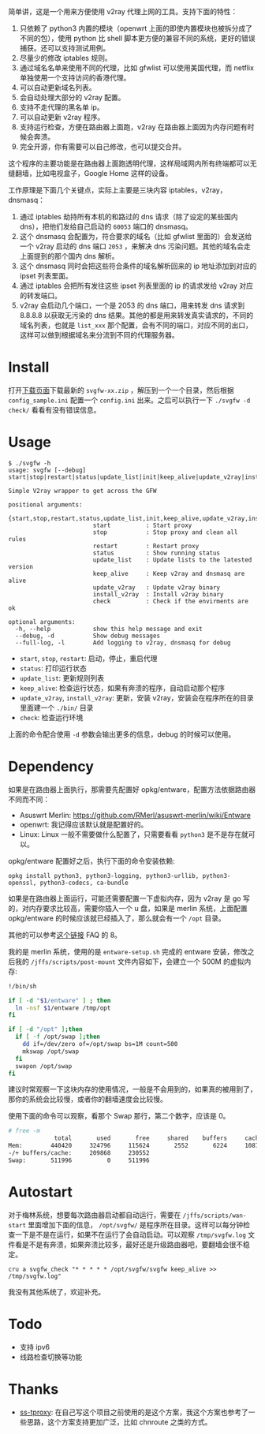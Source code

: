 简单讲，这是一个用来方便使用 v2ray 代理上网的工具。支持下面的特性：
1. 只依赖了 python3 内置的模块（openwrt 上面的即使内置模块也被拆分成了不同的包），使用 python 比 shell 脚本更方便的兼容不同的系统，更好的错误捕获。还可以支持测试用例。
2. 尽量少的修改 iptables 规则。
3. 通过域名名单来使用不同的代理，比如 gfwlist 可以使用美国代理，而 netflix 单独使用一个支持访问的香港代理。
4. 可以自动更新域名列表。
5. 会自动处理大部分的 v2ray 配置。
6. 支持不走代理的黑名单 ip。
7. 可以自动更新 v2ray 程序。
8. 支持运行检查，方便在路由器上面跑，v2ray 在路由器上面因为内存问题有时候会奔溃。
9. 完全开源，你有需要可以自己修改，也可以提交合并。

这个程序的主要功能是在路由器上面跑透明代理，这样局域网内所有终端都可以无缝翻墙，比如电视盒子，Google Home 这样的设备。

工作原理是下面几个关键点，实际上主要是三块内容 iptables，v2ray，dnsmasq：
1. 通过 iptables 劫持所有本机的和路过的 dns 请求（除了设定的某些国内 dns），把他们发给自己启动的 =60053= 端口的 dnsmasq。
2. 这个 dnsmasq 会配置为，符合要求的域名（比如 gfwlist 里面的）会发送给一个 v2ray 启动的 dns 端口 =2053= ，来解决 dns 污染问题。其他的域名会走上面提到的那个国内 dns 解析。
3. 这个 dnsmasq 同时会把这些符合条件的域名解析回来的 ip 地址添加到对应的 ipset 列表里面。
4. 通过 iptables 会把所有发往这些 ipset 列表里面的 ip 的请求发给 v2ray 对应的转发端口。
5. v2ray 会启动几个端口，一个是 2053 的 dns 端口，用来转发 dns 请求到 8.8.8.8 以获取无污染的 dns 结果。其他的都是用来转发真实请求的，不同的域名列表，也就是 =list_xxx= 那个配置，会有不同的端口，对应不同的出口，这样可以做到根据域名来分流到不同的代理服务器。

* Install

打开[[https://github.com/wd/simple-v2ray-gfwlist/releases/latest][下载页面]]下载最新的 =svgfw-xx.zip= ，解压到一个一个目录，然后根据 =config_sample.ini= 配置一个 =config.ini= 出来。之后可以执行一下 =./svgfw -d check/= 看看有没有错误信息。

* Usage

#+BEGIN_SRC 
$ ./svgfw -h
usage: svgfw [--debug] start|stop|restart|status|update_list|init|keep_alive|update_v2ray|install_v2ray|check

Simple V2ray wrapper to get across the GFW

positional arguments:
  {start,stop,restart,status,update_list,init,keep_alive,update_v2ray,install_v2ray,check}
                        start          : Start proxy
                        stop           : Stop proxy and clean all rules
                        restart        : Restart proxy
                        status         : Show running status
                        update_list    : Update lists to the latested version
                        keep_alive     : Keep v2ray and dnsmasq are alive
                        update_v2ray   : Update v2ray binary
                        install_v2ray  : Install v2ray binary
                        check          : Check if the envirments are ok

optional arguments:
  -h, --help            show this help message and exit
  --debug, -d           Show debug messages
  --full-log, -l        Add logging to v2ray, dnsmasq for debug
#+END_SRC

- =start=, =stop=, =restart=: 启动，停止，重启代理
- =status=: 打印运行状态
- =update_list=: 更新规则列表
- =keep_alive=: 检查运行状态，如果有奔溃的程序，自动启动那个程序
- =update_v2ray=, =install_v2ray=: 更新，安装 v2ray，安装会在程序所在的目录里面建一个 =./bin/= 目录
- =check=: 检查运行环境

上面的命令配合使用 =-d= 参数会输出更多的信息，debug 的时候可以使用。
  
* Dependency

如果是在路由器上面执行，那需要先配置好 opkg/entware，配置方法依据路由器不同而不同：
- Asuswrt Merlin: https://github.com/RMerl/asuswrt-merlin/wiki/Entware
- openwrt: 我记得应该默认就是配置好的。
- Linux: Linux 一般不需要做什么配置了，只需要看看 =python3= 是不是存在就可以。

opkg/entware 配置好之后，执行下面的命令安装依赖:
#+BEGIN_SRC 
opkg install python3, python3-logging, python3-urllib, python3-openssl, python3-codecs, ca-bundle
#+END_SRC

如果是在路由器上面运行，可能还需要配置一下虚拟内存，因为 v2ray 是 go 写的，对内存要求比较高，需要你插入一个 u 盘，如果是 merlin 系统，上面配置 opkg/entware 的时候应该就已经插入了，那么就会有一个 =/opt= 目录。

其他的可以参考[[https://gist.github.com/wd/e0bc83b33ce63506a9bdbc3b81658c52#gistcomment-2347495][这个链接]] FAQ 的 8。

我的是 merlin 系统，使用的是 =entware-setup.sh= 完成的 entware 安装，修改之后我的 =/jffs/scripts/post-mount= 文件内容如下，会建立一个 500M 的虚拟内存:
#+BEGIN_SRC sh
!/bin/sh

if [ -d "$1/entware" ] ; then
  ln -nsf $1/entware /tmp/opt
fi

if [ -d "/opt" ];then
  if [ -f /opt/swap ];then
    dd if=/dev/zero of=/opt/swap bs=1M count=500
    mkswap /opt/swap
  fi
  swapon /opt/swap
fi
#+END_SRC

建议时常观察一下这块内存的使用情况，一般是不会用到的，如果真的被用到了，那你的系统会比较慢，或者你的翻墙速度会比较慢。

使用下面的命令可以观察，看那个 Swap 那行，第二个数字，应该是 0。
#+begin_src sh
# free -m
             total       used       free     shared    buffers     cached
Mem:        440420     324796     115624       2552       6224     108704
-/+ buffers/cache:     209868     230552
Swap:       511996          0     511996
#+end_src

* Autostart
对于梅林系统，想要每次路由器启动都自动运行，需要在 =/jffs/scripts/wan-start= 里面增加下面的信息， =/opt/svgfw/= 是程序所在目录。这样可以每分钟检查一下是不是在运行，如果不在运行了会自动启动。可以观察 =/tmp/svgfw.log= 文件看是不是有奔溃，如果奔溃比较多，最好还是升级路由器吧，要翻墙会很不稳定。

#+BEGIN_SRC 
cru a svgfw_check "* * * * * /opt/svgfw/svgfw keep_alive >> /tmp/svgfw.log"
#+END_SRC

我没有其他系统了，欢迎补充。

* Todo
- 支持 ipv6
- 线路检查切换等功能

* Thanks
- [[https://github.com/zfl9/ss-tproxy][ss-tproxy]]: 在自己写这个项目之前使用的是这个方案，我这个方案也参考了一些思路，这个方案支持更加广泛，比如 chnroute 之类的方式。
